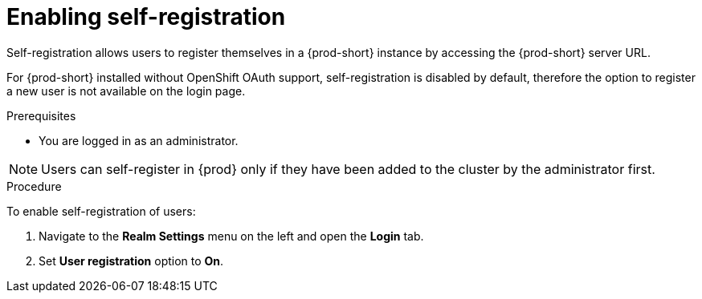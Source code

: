 // configuring-authorization

[id="enabling-self-registration_{context}"]
= Enabling self-registration

Self-registration allows users to register themselves in a {prod-short} instance by accessing the {prod-short} server URL. 

For {prod-short} installed without OpenShift OAuth support, self-registration is disabled by default, therefore the option to register a new user is not available on the login page. 

.Prerequisites

* You are logged in as an administrator.

[NOTE]
====
Users can self-register in {prod} only if they have been added to the cluster by the administrator first.
====

.Procedure

To enable self-registration of users:

. Navigate to the *Realm Settings* menu on the left and open the *Login* tab. 

. Set *User registration* option to *On*.
